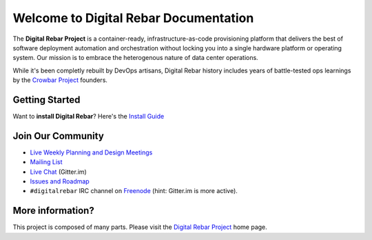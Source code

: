 Welcome to Digital Rebar Documentation
~~~~~~~~~~~~~~~~~~~~~~~~~~~~~~~~~~~~~~

The **Digital Rebar Project** is a container-ready, infrastructure-as-code provisioning platform that delivers the best of software deployment automation and orchestration without locking you into a single hardware platform or operating system.  Our mission is to embrace the heterogenous nature of data center operations.

While it's been completly rebuilt by DevOps artisans, Digital Rebar history includes years of battle-tested ops learnings by the `Crowbar Project <http://github.com/crowbar>`_ founders.

Getting Started
---------------

Want to **install Digital Rebar**? Here's the `Install Guide <deployment/install.md>`_

Join Our Community
------------------

* `Live Weekly Planning and Design Meetings <http://bit.ly/digitalrebarcalendar>`_
* `Mailing List <http://bit.ly/digitalrebarlist>`_
* `Live Chat <https://gitter.im/digitalrebar/core?utm_source=badge&utm_medium=badge&utm_campaign=pr-badge&utm_content=badge>`_  (Gitter.im)
* `Issues and Roadmap <https://waffle.io/digitalrebar/core>`_
* ``#digitalrebar`` IRC channel on `Freenode <https://webchat.freenode.net/>`_ (hint: Gitter.im is more active).

More information?
-----------------

This project is composed of many parts.  Please visit the `Digital Rebar Project <http://digitalrebar.github.io>`_ home page.
